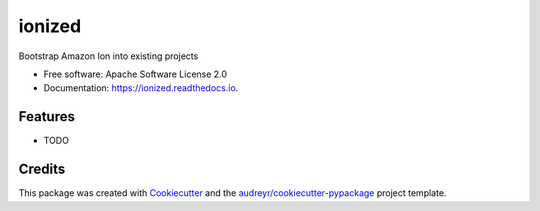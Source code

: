 =======
ionized
=======


.. image:: https://img.shields.io/pypi/v/ionized.svg
        :target: https://pypi.python.org/pypi/ionized

.. image:: https://img.shields.io/travis/tbobm/ionized.svg
        :target: https://travis-ci.com/tbobm/ionized

.. image:: https://readthedocs.org/projects/ionized/badge/?version=latest
        :target: https://ionized.readthedocs.io/en/latest/?version=latest
        :alt: Documentation Status




Bootstrap Amazon Ion into existing projects


* Free software: Apache Software License 2.0
* Documentation: https://ionized.readthedocs.io.


Features
--------

* TODO

Credits
-------

This package was created with Cookiecutter_ and the `audreyr/cookiecutter-pypackage`_ project template.

.. _Cookiecutter: https://github.com/audreyr/cookiecutter
.. _`audreyr/cookiecutter-pypackage`: https://github.com/audreyr/cookiecutter-pypackage
